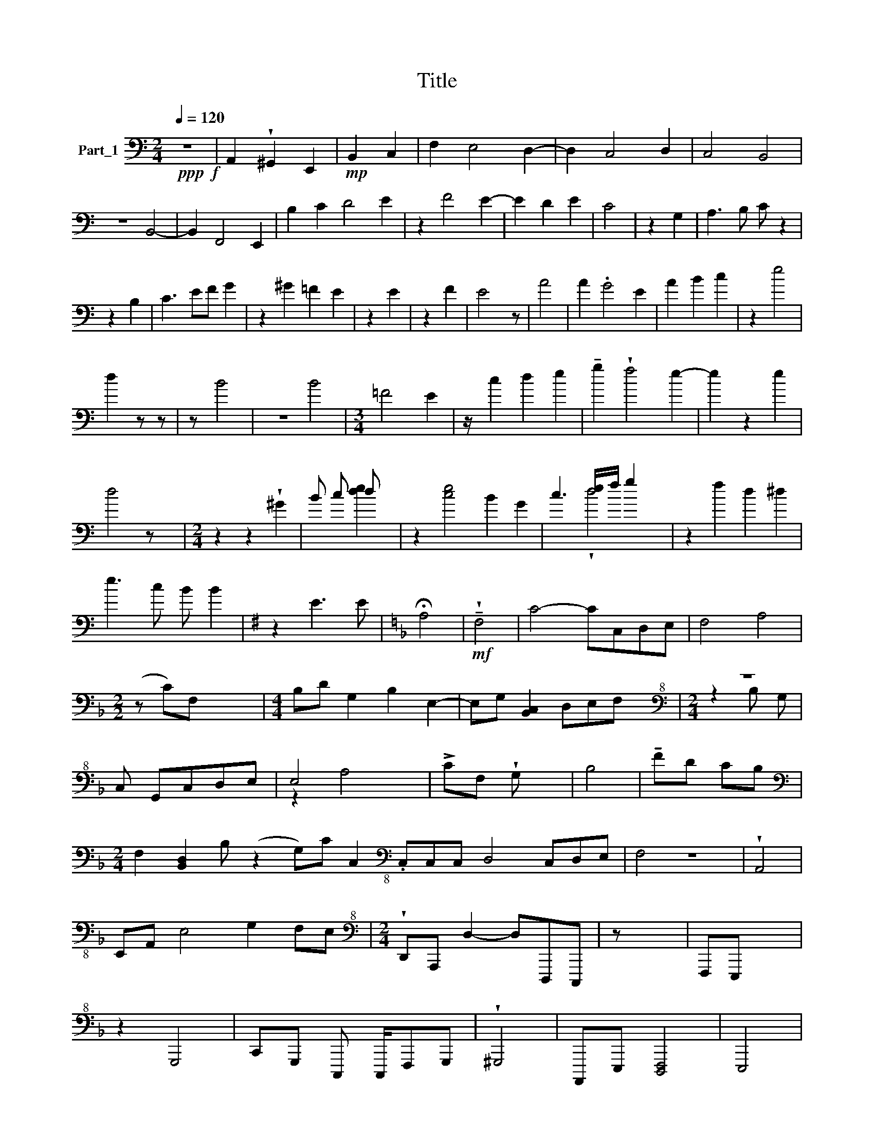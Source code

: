 X:1
T:Title
%%score ( 1 2 )
L:1/8
Q:1/4=120
M:2/4
K:C
V:1 bass nm="Part_1"
V:2 bass 
V:1
!ppp!!f! z4 | A,,2 !wedge!^G,,2 E,,2 |!mp! B,,2 C,2 | F,2 E,4 D,2- | D,2 C,4 D,2 | C,4 B,,4 | %6
 z4 B,,4- | B,,2 F,,4 E,,2 | B,2 C2 D4 E2 | z2 F4 E2- | E2 D2 E2 | C4 | z2 G,2 | A,3 B, C z2 | %14
 z2 B,2 | C3 EF G2 | z2 ^G2 =F2 E2 | z2 E2 | z2 F2 | E4 z | A4 | A2 .G4 E2 | A2 B2 c2 | z2 e4 | %24
 d2 z z | z B4 | z4 B4 |[M:3/4] =F4 E2 | z/ c2 d2 e2 | !tenuto!g2 !wedge!f4 e2- | e2 z2 e2 | %31
 d4 z x |[M:2/4] z2 z2 !wedge!^G2 | B c d x | z2 [ce]4 B2 G2 | c3 [de]/f/ g2 x | z2 f2 d2 ^d2 | %37
 e3 c B B2 |[K:G] z2 E3 E |[K:F] !fermata!A,4 |!mf! !wedge!!tenuto!F,4 | C4- CC,D,E, | F,4 A,4 | %43
[M:2/2] (z C)F, x5 |[M:4/4] B,D G,2 B,2 E,2- | E,G, [B,,C,]2 D,E,F, x |[M:2/4][K:bass+8] z4 | %47
 C, G,,C,D,E, | E,4 x2 | !>!CF, !wedge!G, x | B,4 | !tenuto!FD CB, | %52
[M:2/4][K:bass] F,2 [B,,D,]2 B, (z2 G,)C C,2[K:bass-8] .C,C,C, D,4 C,D,E, | F,4 z4 | !wedge!A,,4 | %55
 E,,A,, E,4 G,2 F,E, |[M:2/4][K:bass+8] !wedge!D,,A,,, D,2- D,D,,,C,,, | z x3 | F,,,E,,, x2 | %59
 z2 G,,,4 | C,,G,,, C,,, C,,,/F,,,G,,, | !wedge!^G,,,4 | A,,,,E,,, [D,,,F,,,]4 | E,,,4 | %64
 E,,C,, A,,,4 E,,,2 | (!tenuto!E,,2 x2 | E,,2 !tenuto!E,,,2) E,,,2 | E,,,,2 E,,,4!p! (z | %68
 E,,,,2) .E,,,2 E,,,,2 E,,,2 |!f! !tenuto!A,,,,4 | ^G,,,,4 E,,,,2 | A,,,,2 !wedge!B,,,,2 | %72
 F,,,2 E,,,4 D,,,2 | !>!MC,,,4 .D,,,2 | !>!MC,,,4 B,,,,4 | B,,,,4- | %76
 !>!B,,,,2 !wedge!.F,,,,4 E,,,,2 | z2 C,,2 D,,2 E,,2 | G,,2 F,,4 !^!E,,2 [A,,A,,]6 D,,4 E,,2 | %79
 A,,,4- A,,,C,,z/A,,, | B,,,4 E,,4 | !wedge!A,,,C,,B,,,A,,, | B,,,4 E,,4 | z x3 | %84
 E,,^D,,E,,F,, E,,D,,C,,B,,, | B,,,C,, D,,E,,^F,,G,, |[M:6/8] A,,4!f! !>!C,,2 A,,,8 | %87
V:2
 z4 | x6 | x4 | x8 | x8 | x8 | x8 | x8 | x10 | x8 | x6 | x4 | x4 | x7 | x4 | x7 | x8 | x4 | x4 | %19
 x5 | x4 | x8 | x6 | x6 | x4 | x5 | x8 |[M:3/4] x6 | x13/2 | x8 | x6 | x6 |[M:2/4] x6 | x2 [de]2 | %34
 x10 | x3 !wedge!d4 | x8 | x7 |[K:G] x6 |[K:F] x4 | x4 | x8 | x8 |[M:2/2] x8 |[M:4/4] x8 | x8 | %46
[M:2/4][K:bass+8] z2 B, G, | x5 | z2 A,4 | x4 | x4 | x4 |[M:2/4][K:bass] x11[K:bass-8] x10 | x8 | %54
 x4 | x10 |[M:2/4][K:bass+8] x7 | x4 | x4 | x6 | x11/2 | x4 | x6 | x4 | x8 | x4 | x6 | x7 | x8 | %69
 x4 | x6 | x4 | x8 | x6 | x8 | x4 | x8 | x8 | x20 | x15/2 | x8 | x4 | x8 | !arpeggio!MA,,, x3 | %84
 x8 | x6 |[M:6/8] x14 | %87

